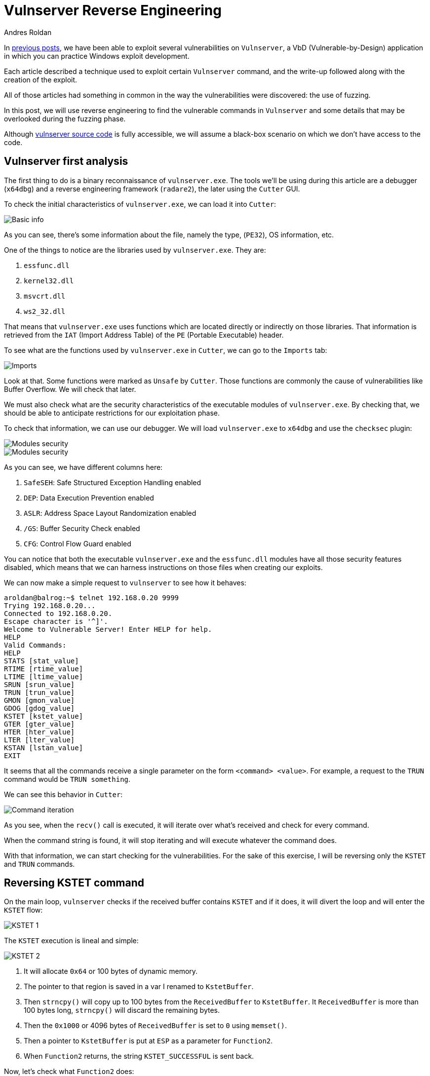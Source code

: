 :slug: reversing-vulnserver/
:date: 2020-07-06
:category: attacks
:subtitle: The devil is in the details
:tags: osce, vulnserver, training, vulnerability, exploit
:image: cover.png
:alt: Photo by Pierre Binet on Unsplash
:description: This post will show how use reverse engineering techniques and tools to find vulnerabilities on Vulnserver.
:keywords: Bussiness, Information, Security, Protection, Hacking, Exploit, OSCE
:author: Andres Roldan
:writer: aroldan
:name: Andres Roldan
:about1: Cybersecurity Specialist, OSCP, CHFI
:about2: "We don't need the key, we'll break in" RATM
:source: https://unsplash.com/photos/w50ESgh2h5U

= Vulnserver Reverse Engineering

In link:../tags/vulnserver/[previous posts], we have been able to exploit
several vulnerabilities on `Vulnserver`, a VbD (Vulnerable-by-Design)
application in which you can practice Windows exploit development.

Each article described a technique used to exploit certain `Vulnserver`
command, and the write-up followed along with the creation of the exploit.

All of those articles had something in common in the way the vulnerabilities
were discovered: the use of fuzzing.

In this post, we will use reverse engineering to find the vulnerable commands
in `Vulnserver` and some details that may be overlooked during the fuzzing
phase.

Although
link:https://github.com/stephenbradshaw/vulnserver/blob/master/vulnserver.c[vulnserver source code]
is fully accessible, we will assume a black-box scenario on which we don't
have access to the code.

== Vulnserver first analysis

The first thing to do is a binary reconnaissance of `vulnserver.exe`. The
tools we'll be using during this article are a debugger (`x64dbg`) and
a reverse engineering framework (`radare2`), the later using the `Cutter`
GUI.

To check the initial characteristics of `vulnserver.exe`, we can load it
into `Cutter`:

image::basic1.gif[Basic info]

As you can see, there's some information about the file, namely the type,
(`PE32`), OS information, etc.

One of the things to notice are the libraries used by `vulnserver.exe`.
They are:

. `essfunc.dll`
. `kernel32.dll`
. `msvcrt.dll`
. `ws2_32.dll`

That means that `vulnserver.exe` uses functions which are located directly
or indirectly on those libraries. That information is retrieved from the
`IAT` (Import Address Table) of the `PE` (Portable Executable) header.

To see what are the functions used by `vulnserver.exe` in `Cutter`, we
can go to the `Imports` tab:

image::unsafe1.gif[Imports]

Look at that. Some functions were marked as `Unsafe` by `Cutter`. Those
functions are commonly the cause of vulnerabilities like Buffer Overflow.
We will check that later.

We must also check what are the security characteristics of the executable
modules of `vulnserver.exe`. By checking that, we should be able to
anticipate restrictions for our exploitation phase.

To check that information, we can use our debugger. We will load
`vulnserver.exe` to `x64dbg` and use the `checksec` plugin:

image::security1.gif[Modules security]

image::security2.png[Modules security]

As you can see, we have different columns here:

. `SafeSEH`: Safe Structured Exception Handling enabled
. `DEP`: Data Execution Prevention enabled
. `ASLR`: Address Space Layout Randomization enabled
. `/GS`: Buffer Security Check enabled
. `CFG`: Control Flow Guard enabled

You can notice that both the executable `vulnserver.exe` and the `essfunc.dll`
modules have all those security features disabled, which means that we can
harness instructions on those files when creating our exploits.

We can now make a simple request to `vulnserver` to see how it behaves:

[source,console]
----
aroldan@balrog:~$ telnet 192.168.0.20 9999
Trying 192.168.0.20...
Connected to 192.168.0.20.
Escape character is '^]'.
Welcome to Vulnerable Server! Enter HELP for help.
HELP
Valid Commands:
HELP
STATS [stat_value]
RTIME [rtime_value]
LTIME [ltime_value]
SRUN [srun_value]
TRUN [trun_value]
GMON [gmon_value]
GDOG [gdog_value]
KSTET [kstet_value]
GTER [gter_value]
HTER [hter_value]
LTER [lter_value]
KSTAN [lstan_value]
EXIT
----

It seems that all the commands receive a single parameter on the form
`<command> <value>`. For example, a request to the `TRUN` command would be
`TRUN something`.

We can see this behavior in `Cutter`:

image::iteration1.gif[Command iteration]

As you see, when the `recv()` call is executed, it will iterate over
what's received and check for every command.

When the command string is found, it will stop iterating and will execute
whatever the command does.

With that information, we can start checking for the vulnerabilities.
For the sake of this exercise, I will be reversing only the `KSTET` and
`TRUN` commands.

== Reversing KSTET command

On the main loop, `vulnserver` checks if the received buffer contains
`KSTET` and if it does, it will divert the loop and will enter the `KSTET`
flow:

image::kstet1.png[KSTET 1]

The `KSTET` execution is lineal and simple:

image::kstet2.png[KSTET 2]

. It will allocate `0x64` or 100 bytes of dynamic memory.
. The pointer to that region is saved in a var I renamed to `KstetBuffer`.
. Then `strncpy()` will copy up to 100 bytes from the `ReceivedBuffer`
to `KstetBuffer`. It `ReceivedBuffer` is more than 100 bytes long,
`strncpy()` will discard the remaining bytes.
. Then the `0x1000` or 4096 bytes of `ReceivedBuffer` is set to `0` using
`memset()`.
. Then a pointer to `KstetBuffer` is put at `ESP` as a parameter for
`Function2`.
. When `Function2` returns, the string `KSTET_SUCCESSFUL` is sent back.

Now, let's check what `Function2` does:

image::kstet3.png[KSTET 3]

. After the function prologue, it will allocate `0x58` or 88 bytes to the
stack.
. The `*dest` variable will be at `ebp-0x48`.
. The argument on `ESP`, which is a pointer to `KstetBuffer`, will be used
as `*src` variable.
. Now `strcpy(dest, src)` is executed.

That means that, as `*dest` is located at `ebp-0x48`, if we want to overflow
the `KSTET` command, we must inject `72 - len('KSTET ') = 66` or more bytes
to start overflowing the stack:

.Reversed Function2 stack frame
[source,text]
----
._________________________________.__________________.__________________.
             *dest                      Saved EBP         Saved EIP
       epb-0x48 (72 bytes)           ebp+0 (4 bytes)   ebp+0x4 (4 bytes)
----

Let's check it:

image::kstet4.gif[KSTET 4]

Great! We were able to overwrote `EBP` and `EIP` registers with our values.
That was an easy one.

== Reversing TRUN command

When the `vulnserver` receives the `TRUN <value>`, it will divert the
execution flow:

image::trun1.png[TRUN is found]

To get clear references later, I renamed the `s1` parameter to
`ReceivedPayloadPtr`:

image::trun1-1.png[TRUN is found]

The first thing it does is to allocate 3000 bytes of dynamic memory using
`malloc` and then set those 3000 bytes to `0`:

image::trun2.png[TRUN memory alloc]

Also, at the end, a new variable `var_480h` is set to value `5`. I will rename
it to `LoopCounter`. It is set to `5` because at that place is where the
buffer after `TRUN<space>` will start:

[source,console]
----
TRUN_
012345
----

Then, a loop is created:

image::trun-loop1.png[TRUN loop]

The first node will move the `LoopCounter` to `EAX` and compare that value
with the `recv()` buffer length. If it's greater or equal, the loop will
finish:

image::trun-loop2.png[TRUN loop 2]

If not, it will move the pointer on where the `TRUN` buffer command was
set, and set the pointer 5 bytes forward to remove the `TRUN<space>` part.
Then it compares the current position to `0x2e` which is the hex
representation of a dot (`.`):

image::trun-loop3.png[TRUN loop 3]

If the dot was found in the buffer, it will then copy the entire
`ReceivedPayloadPtr` to a new variable called `dest` up to `3000` bytes,
using `strncpy`.

Then, a pointer to `dest` is put on the stack and `Function3` is called:

image::trun-loop4.png[TRUN loop 4]

Inside `Function3`, we can see that `0x7e8` or 2024 bytes are allocated on
the stack, and the `*dest` variable will be at `ebp-0x7d8`.
Now a pointer is set to `ESP` to make it the `dest` parameter of `strcpy()`.
Then the pointer to `ReceivedPayloadPtr` is set to `ESP+4` to refer to the
`*src` parameter of `strcpy()`, then `strcpy()` is called:

image::strcpy1.png[strcpy on TRUN]

All that means is, to overflow the `TRUN` parameter, we must:

. Inject a dot somewhere on the payload to trigger the `strcpy()` call.
. As `*dest` is located at `ebp-0x7d8`, we must inject
`2008 - len('TRUN ') = 2003` or more bytes to start
overflowing the stack. Let's check it:

.Payload of 2000 bytes without a dot
[source,console]
----
$ echo -n "$(python3 -c "print('TRUN ' + 'A'*2000)")" | nc 192.168.0.20 9999
Welcome to Vulnerable Server! Enter HELP for help.
TRUN COMPLETE
----

.Payload of 2010 bytes without a dot
[source,console]
----
$ echo -n "$(python3 -c "print('TRUN ' + 'A'*2010)")" | nc 192.168.0.20 9999
Welcome to Vulnerable Server! Enter HELP for help.
TRUN COMPLETE
----

.Payload of 2001 bytes plus a dot
[source,console]
----
$ echo -n "$(python3 -c "print('TRUN .' + 'A'*2001)")" | nc 192.168.0.20 9999
Welcome to Vulnerable Server! Enter HELP for help.
TRUN COMPLETE
----

.Payload of 2002 bytes plus a dot
[source,console]
----
$ echo -n "$(python3 -c "print('TRUN .' + 'A'*2002)")" | nc 192.168.0.20 9999
Welcome to Vulnerable Server! Enter HELP for help.
----

As you can notice, with the last command with a payload of 2002 `A` chars
plus a dot, `vulnserver` stopped working and we got an `Access Violation`
exception on our debugger:

image::accessviolation1.png[Access violation]

That means that we started to overwrite the `saved EBP` which is next to the
`saved EIP` on the `Function3` stack frame:

.Reversed Function3 stack frame
[source,text]
----
._________________________________.__________________.__________________.
             *dest                      Saved EBP         Saved EIP
      epb-0x7d8 (2008 bytes)         ebp+0 (4 bytes)   ebp+0x4 (4 bytes)
----

So, if we inject 2016 bytes:

. `len('TRUN ')` = 5
. 2002 `A` chars
. 1  dot
. 4 `B` chars
. 4 `C` chars

We should overwrite the `saved EBP` with 4 `B` and the `saved EIP` with 4 `C`,
and when the vulnerable function returns, `EBP` and `EIP` will be overwritten
by our buffer:

image::eip1.gif[Access violation]

Indeed! We were able to identify the vulnerability on the `TRUN` command.

== Inverse approach

The examples above, use the known `vulnserver` command inputs to identify
the execution flow and characteristics of the vulnerable commands. That
may be the most natural way to approach a reverse engineering session, since
it's the way the application processes user input.

However, as we saw at the beginning, it's possible to get the unsafe
functions used by the application:

image::unsafe2.png[Unsafe functions]

We can work backwards from there, searching by cross references (X refs)
to that functions. For instance, if we'd wanted to know the places on where
the `strcpy()` function is used, we can look for the cross-references of
that function on `Vulnserver`. Once we find those references, we can start
walking in reverse to see if non validated user input reaches the call of
`strcpy()`:

image::xrefs1.gif[Cross references]

As you can see, we were able to get to the vulnerable `KSTET` function using
cross-references.

== Conclusion

Vulnerabilities can be found using static, dynamic and interactive ways.
Fuzzing is a dynamic approach to find vulnerabilities, but it is prone to
overlook details of vulnerabilities. Using reverse engineering, we use
an interactive approach that, as you see, gives a full detailed view
of the vulnerable software. If you take a look at the
link:../vulnserver-kstet/[KSTET] and the link:../vulnserver-trun/[TRUN]
articles, you can see that the analysis performed using reverse engineering
matched the one using fuzzing, with some additional details. And remember
that we use all link:../../products/drills/[those approaches] on
Fluid Attacks to find vulnerabilities!
